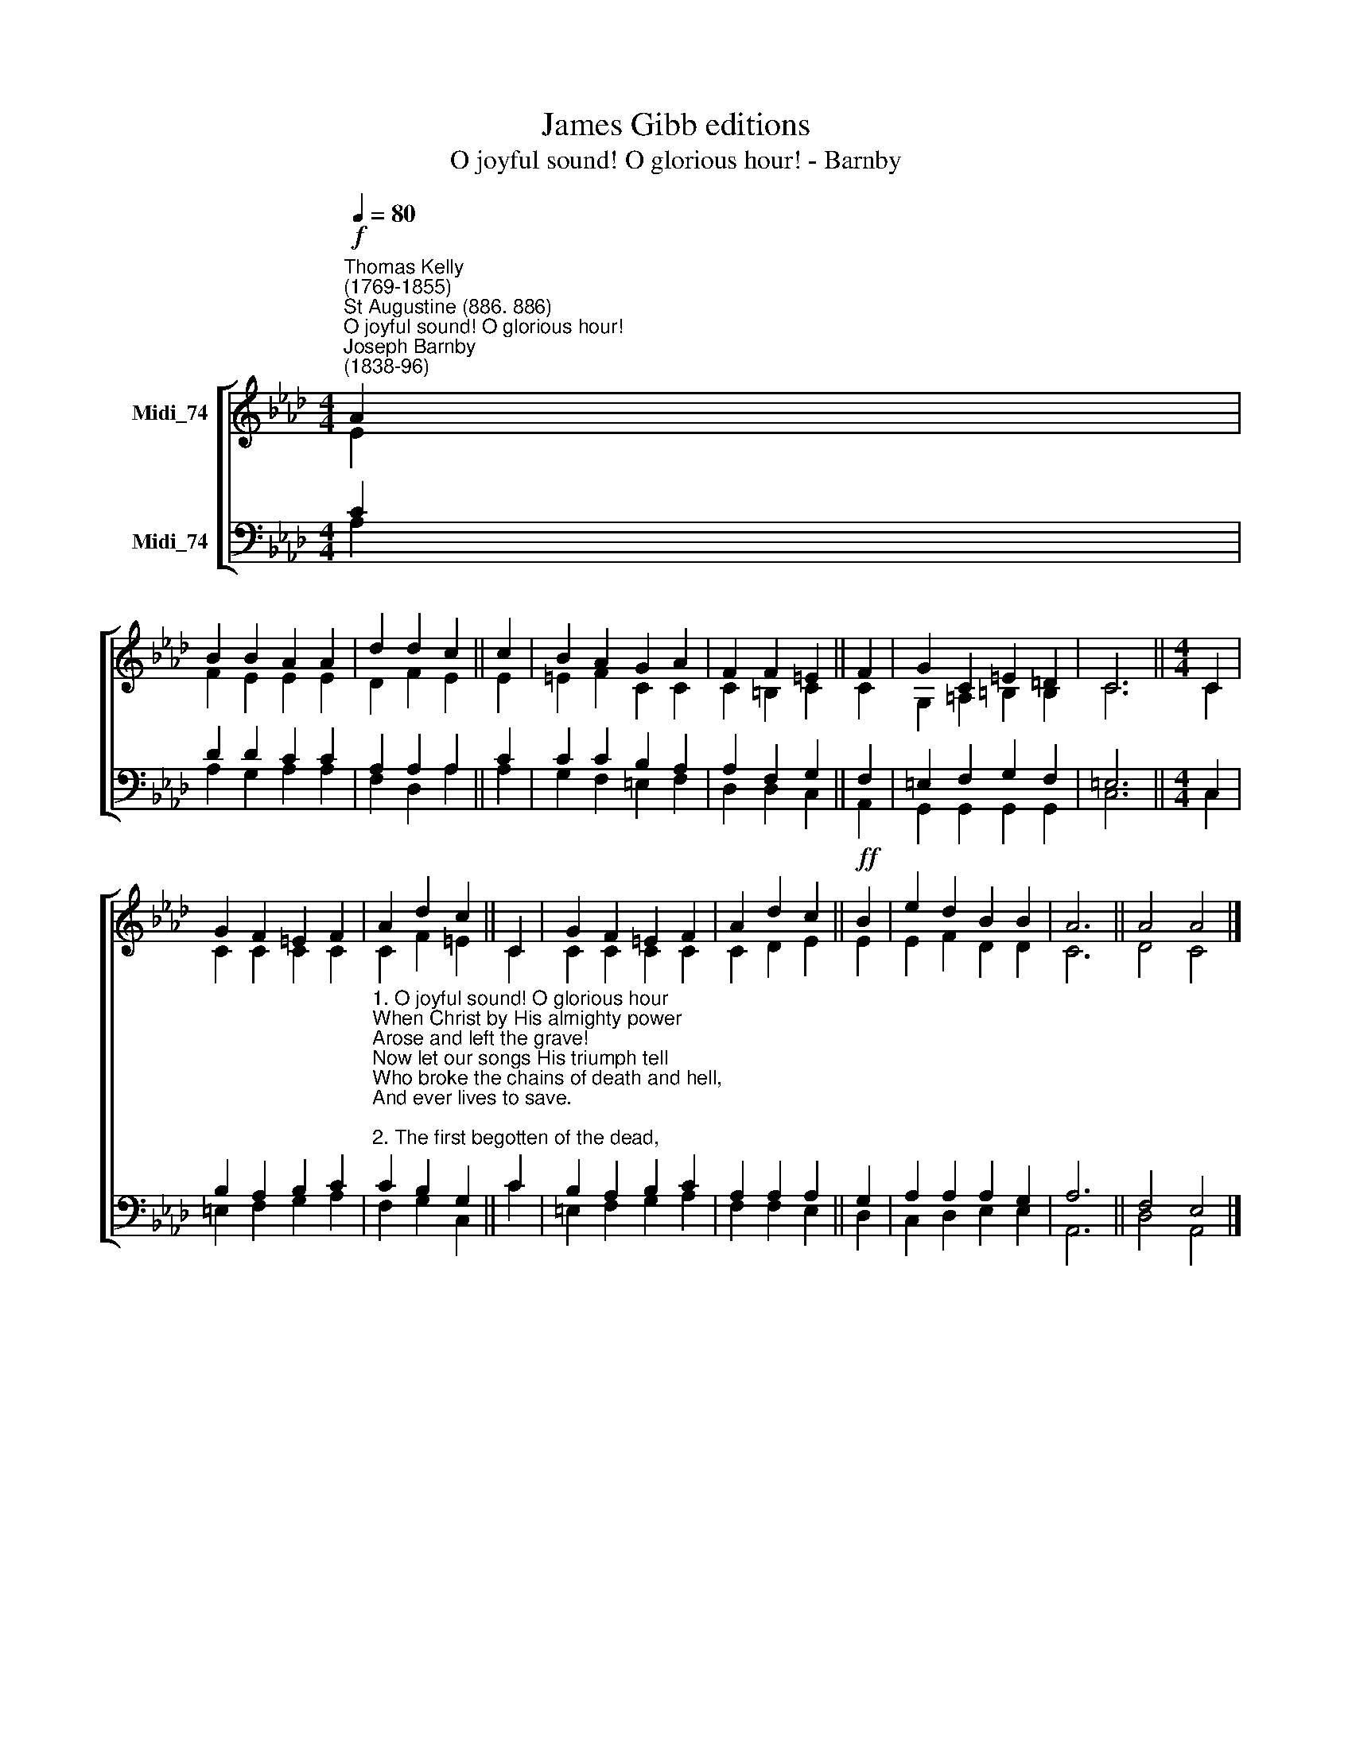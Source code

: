 X:1
T:James Gibb editions
T:O joyful sound! O glorious hour! - Barnby
%%score [ ( 1 2 ) ( 3 4 ) ]
L:1/8
Q:1/4=80
M:4/4
K:Ab
V:1 treble nm="Midi_74"
V:2 treble 
V:3 bass nm="Midi_74"
V:4 bass 
V:1
"^Thomas Kelly\n(1769-1855)""^St Augustine (886. 886)""^O joyful sound! O glorious hour!""^Joseph Barnby\n(1838-96)"!f! A2 | %1
 B2 B2 A2 A2 | d2 d2 c2 || c2 | B2 A2 G2 A2 | F2 F2 =E2 || F2 | G2 C2 =E2 =D2 | C6 ||[M:4/4] C2 | %10
 G2 F2 =E2 F2 | A2 d2 c2 || C2 | G2 F2 =E2 F2 | A2 d2 c2 ||!ff! B2 | e2 d2 B2 B2 | A6 || A4 A4 |] %19
V:2
 E2 | F2 E2 E2 E2 | D2 F2 E2 || E2 | =E2 F2 C2 C2 | C2 =B,2 C2 || C2 | G,2 =A,2 =B,2 B,2 | C6 || %9
[M:4/4] C2 | C2 C2 C2 C2 | C2 F2 =E2 || C2 | C2 C2 C2 C2 | C2 D2 E2 || E2 | E2 F2 D2 D2 | C6 || %18
 D4 C4 |] %19
V:3
 C2 | D2 D2 C2 C2 | A,2 A,2 A,2 || C2 | C2 C2 B,2 A,2 | A,2 F,2 G,2 || F,2 | =E,2 F,2 G,2 F,2 | %8
 =E,6 ||[M:4/4] C,2 | B,2 A,2 B,2 C2 | %11
"^1. O joyful sound! O glorious hour\nWhen Christ by His almighty power\nArose and left the grave!\nNow let our songs His triumph tell\nWho broke the chains of death and hell,\nAnd ever lives to save.\n\n2. The first begotten of the dead,\nFor us He rose, our glorious Head,\nImmortal life to bring.\nWhat though the saints, like Him shall die,\nThey share their Leader’s victory,\nAnd triumph with their King. \n\n3. No more we tremble at the grave;\nFor He who died our souls to save\nWill raise our bodies, too.\nWhat though this earthly house shall fail,\nThe Saviour’s power will yet prevail\nAnd build it up anew." C2 B,2 G,2 || %12
 C2 | B,2 A,2 B,2 C2 | A,2 A,2 A,2 || G,2 | A,2 A,2 A,2 G,2 | A,6 || F,4 E,4 |] %19
V:4
 A,2 | A,2 G,2 A,2 A,2 | F,2 D,2 A,2 || A,2 | G,2 F,2 =E,2 F,2 | D,2 D,2 C,2 || A,,2 | %7
 G,,2 G,,2 G,,2 G,,2 | C,6 ||[M:4/4] C,2 | =E,2 F,2 G,2 A,2 | F,2 G,2 C,2 || C2 | %13
 =E,2 F,2 G,2 A,2 | F,2 F,2 E,2 || D,2 | C,2 D,2 E,2 E,2 | A,,6 || D,4 A,,4 |] %19

